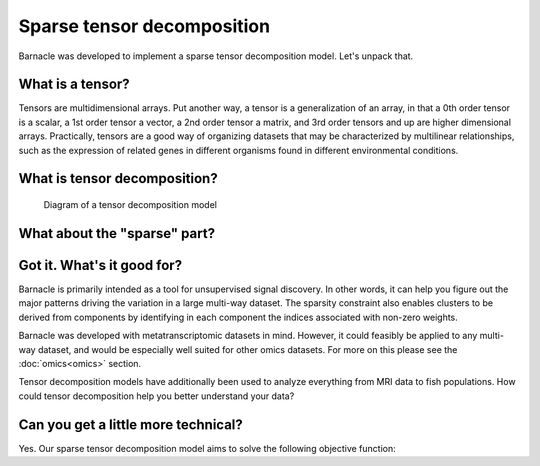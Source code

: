 Sparse tensor decomposition
===========================

Barnacle was developed to implement a sparse tensor decomposition 
model. Let's unpack that.

What is a tensor?
-----------------

Tensors are multidimensional arrays. Put another way, a tensor is a
generalization of an array, in that a 0th order tensor is a scalar, a 1st
order tensor a vector, a 2nd order tensor a matrix, and 3rd order tensors 
and up are higher dimensional arrays. Practically, tensors are a good way of 
organizing datasets that may be characterized by multilinear relationships, 
such as the expression of related genes in different organisms found in 
different environmental conditions. 

What is tensor decomposition?
-----------------------------

.. figure:: figures/decomposition-diagram.svg
   :alt: Diagram of a tensor decomposition model
   :width: 90 %

   Diagram of a tensor decomposition model

What about the "sparse" part?
-----------------------------

Got it. What's it good for?
---------------------------

Barnacle is primarily intended as a tool for unsupervised signal discovery. 
In other words, it can help you figure out the major patterns driving the 
variation in a large multi-way dataset. The sparsity constraint also enables 
clusters to be derived from components by identifying in each component 
the indices associated with non-zero weights.

Barnacle was developed with metatranscriptomic datasets in mind. However, it 
could feasibly be applied to any multi-way dataset, and would be especially
well suited for other omics datasets. For more on this please see the 
:doc:`omics<omics>` section.

Tensor decomposition models have additionally been used to analyze everything
from MRI data to fish populations. How could tensor decomposition help you 
better understand your data?

Can you get a little more technical?
------------------------------------

Yes. Our sparse tensor decomposition model aims to solve the following
objective function:


